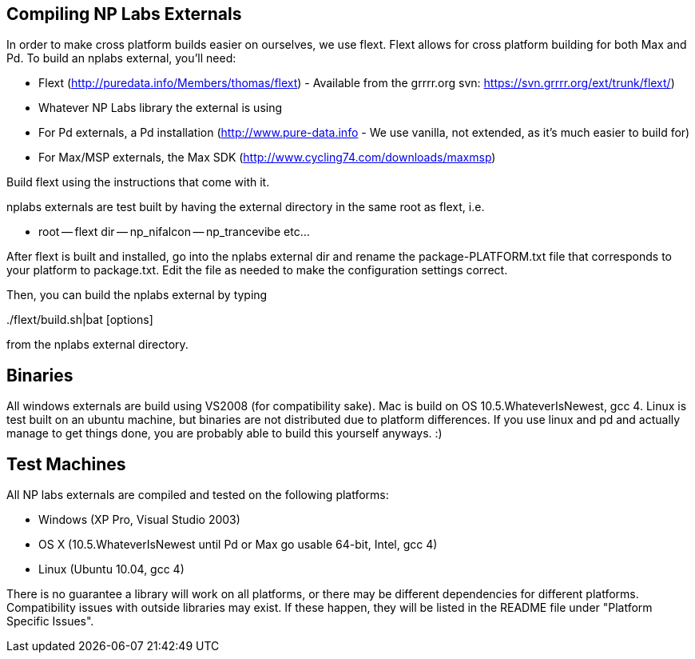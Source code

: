== Compiling NP Labs Externals ==

In order to make cross platform builds easier on ourselves, we use flext. Flext allows for cross platform building for both Max and Pd. To build an nplabs external, you'll need:

- Flext (http://puredata.info/Members/thomas/flext) - Available from the grrrr.org svn: https://svn.grrrr.org/ext/trunk/flext/) 
- Whatever NP Labs library the external is using
- For Pd externals, a Pd installation (http://www.pure-data.info - We use vanilla, not extended, as it's much easier to build for)
- For Max/MSP externals, the Max SDK (http://www.cycling74.com/downloads/maxmsp)

Build flext using the instructions that come with it. 

nplabs externals are test built by having the external directory in the same root as flext, i.e.

- root
-- flext dir
-- np_nifalcon
-- np_trancevibe
etc...

After flext is built and installed, go into the nplabs external dir and rename the package-PLATFORM.txt file that corresponds to your platform to package.txt. Edit the file as needed to make the configuration settings correct.

Then, you can build the nplabs external by typing

../flext/build.sh|bat [options]

from the nplabs external directory.

== Binaries ==

All windows externals are build using VS2008 (for compatibility sake). Mac is build on OS 10.5.WhateverIsNewest, gcc 4. Linux is test built on an ubuntu machine, but binaries are not distributed due to platform differences. If you use linux and pd and actually manage to get things done, you are probably able to build this yourself anyways. :)

== Test Machines ==

All NP labs externals are compiled and tested on the following platforms:

- Windows (XP Pro, Visual Studio 2003)
- OS X (10.5.WhateverIsNewest until Pd or Max go usable 64-bit, Intel, gcc 4)
- Linux (Ubuntu 10.04, gcc 4)

There is no guarantee a library will work on all platforms, or there may be different dependencies for different platforms. Compatibility issues with outside libraries may exist. If these happen, they will be listed in the README file under "Platform Specific Issues". 
